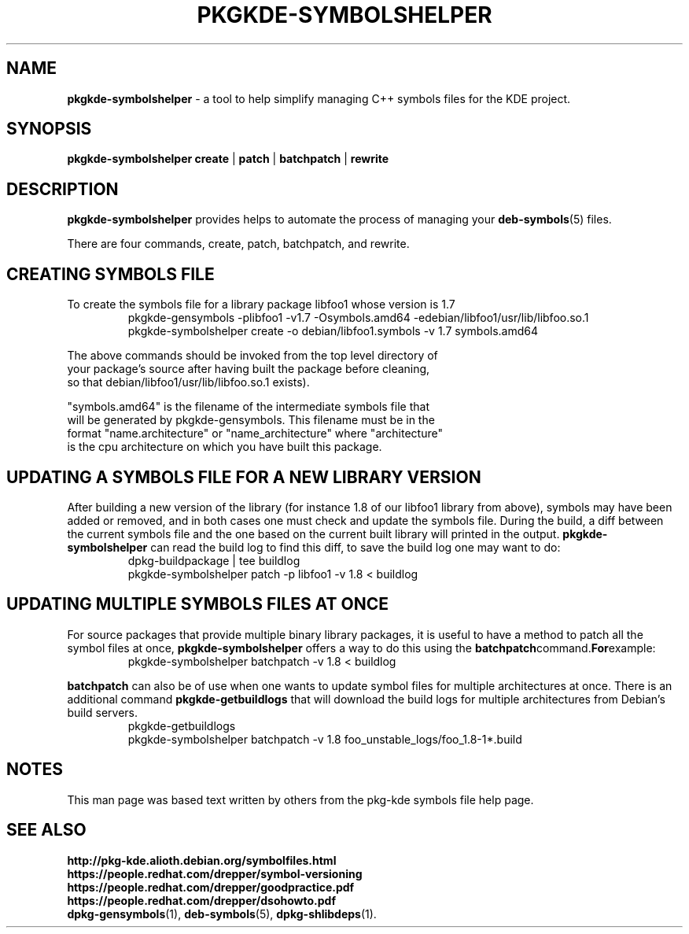 .TH PKGKDE\-SYMBOLSHELPER 1 "2015-04-18" "0.15" "Debian KDE symbols helper"
.SH NAME
.B pkgkde\-symbolshelper
\- a tool to help simplify managing C++ symbols files for the KDE project.
.SH SYNOPSIS
.B pkgkde\-symbolshelper
\fBcreate\fR | \fBpatch\fR | \fBbatchpatch\fR | \fBrewrite\fR
.P
.SH DESCRIPTION
.B pkgkde-symbolshelper
provides helps to automate the process of managing your
.BR deb\-symbols (5)
files.
.P
There are four commands, create, patch, batchpatch, and rewrite.
.P
.SH CREATING SYMBOLS FILE
To create the symbols file for a library package libfoo1 whose version
is 1.7
.nf
.RS
\f(CW
pkgkde-gensymbols -plibfoo1 -v1.7 -Osymbols.amd64 -edebian/libfoo1/usr/lib/libfoo.so.1
pkgkde-symbolshelper create -o debian/libfoo1.symbols -v 1.7 symbols.amd64
\fR
.RE
.ni
.P
The above commands should be invoked from the top level directory of
your package's source after having built the package before cleaning,
so that debian/libfoo1/usr/lib/libfoo.so.1 exists).
.P
"symbols.amd64" is the filename of the intermediate symbols file that
will be generated by pkgkde-gensymbols. This filename must be in the
format "name.architecture" or "name_architecture" where "architecture"
is the cpu architecture on which you have built this package.
.SH UPDATING A SYMBOLS FILE FOR A NEW LIBRARY VERSION
After building a new version of the library (for instance 1.8 of our
libfoo1 library from above), symbols may have been added or removed,
and in both cases one must check and update the symbols file. During
the build, a diff between the current symbols file and the one based
on the current built library will printed in the output.
.BR pkgkde-symbolshelper
can read the build log to find this diff, to save the build log one may want
to do:
.nf
.RS
\f(CW
dpkg-buildpackage | tee buildlog
pkgkde-symbolshelper patch -p libfoo1 -v 1.8 < buildlog
\fR
.RE
.fi
.PP
.SH UPDATING MULTIPLE SYMBOLS FILES AT ONCE
For source packages that provide multiple binary library packages, it is
useful to have a method to patch all the symbol files at once,
.BR pkgkde-symbolshelper
offers a way to do this using the
.BR batchpatch command. For example:
.nf
.RS
\f(CW
pkgkde-symbolshelper batchpatch -v 1.8 < buildlog
\fR
.RE
.fi
.PP
.BR batchpatch
can also be of use when one wants to update symbol files for multiple
architectures at once. There is an additional command
.BR pkgkde\-getbuildlogs
that will download the build logs for multiple architectures from
Debian's build servers.
.nf
.RS
\f(CW
pkgkde-getbuildlogs
pkgkde-symbolshelper batchpatch -v 1.8 foo_unstable_logs/foo_1.8-1*.build
\fR
.RE
.fi
.PP
.SH NOTES
This man page was based text written by others from the pkg-kde
symbols file help page.
.SH SEE ALSO
.BR http://pkg-kde.alioth.debian.org/symbolfiles.html
.br
.BR https://people.redhat.com/drepper/symbol\-versioning
.br
.BR https://people.redhat.com/drepper/goodpractice.pdf
.br
.BR https://people.redhat.com/drepper/dsohowto.pdf
.br
.BR dpkg\-gensymbols (1),
.BR deb\-symbols (5),
.BR dpkg\-shlibdeps (1).
